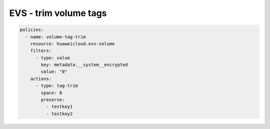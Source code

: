 EVS - trim volume tags
========================

.. code-block:: yaml

  policies:
    - name: volume-tag-trim
      resource: huaweicloud.evs-volume
      filters:
        - type: value
          key: metadata.__system__encrypted
          value: "0"
      actions:
        - type: tag-trim
          space: 8
          preserve:
            - testkey1
            - testkey2


